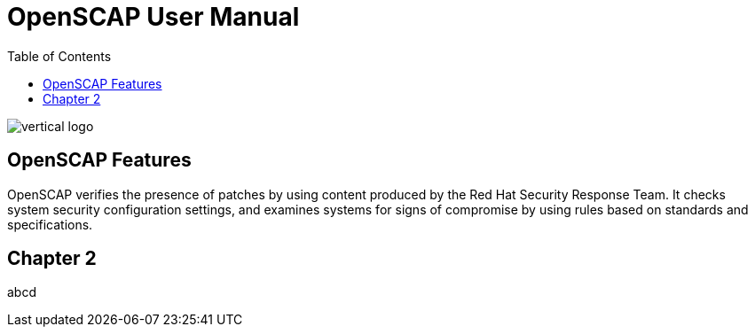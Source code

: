 = OpenSCAP User Manual
:imagesdir: ./images
:toc:

image::vertical-logo.svg[align="center"]

== OpenSCAP Features

OpenSCAP verifies the presence of patches by using content produced by the Red Hat Security Response Team. It checks system security configuration settings, and examines systems for signs of compromise by using rules based on standards and specifications. 

== Chapter 2

abcd
